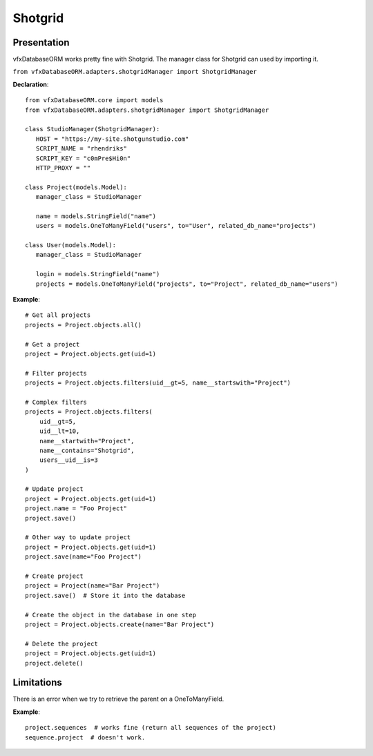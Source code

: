 ########
Shotgrid
########

************
Presentation
************

vfxDatabaseORM works pretty fine with Shotgrid. The manager class for Shotgrid can used by importing it.

``from vfxDatabaseORM.adapters.shotgridManager import ShotgridManager``

**Declaration**::

   from vfxDatabaseORM.core import models
   from vfxDatabaseORM.adapters.shotgridManager import ShotgridManager

   class StudioManager(ShotgridManager):
      HOST = "https://my-site.shotgunstudio.com"
      SCRIPT_NAME = "rhendriks"
      SCRIPT_KEY = "c0mPre$Hi0n"
      HTTP_PROXY = ""

   class Project(models.Model):
      manager_class = StudioManager

      name = models.StringField("name")
      users = models.OneToManyField("users", to="User", related_db_name="projects")

   class User(models.Model):
      manager_class = StudioManager

      login = models.StringField("name")
      projects = models.OneToManyField("projects", to="Project", related_db_name="users")

**Example**::

    # Get all projects
    projects = Project.objects.all()

    # Get a project
    project = Project.objects.get(uid=1)

    # Filter projects
    projects = Project.objects.filters(uid__gt=5, name__startswith="Project")

    # Complex filters
    projects = Project.objects.filters(
        uid__gt=5,
        uid__lt=10,
        name__startwith="Project",
        name__contains="Shotgrid",
        users__uid__is=3
    )

    # Update project
    project = Project.objects.get(uid=1)
    project.name = "Foo Project"
    project.save()

    # Other way to update project
    project = Project.objects.get(uid=1)
    project.save(name="Foo Project")

    # Create project
    project = Project(name="Bar Project")
    project.save()  # Store it into the database

    # Create the object in the database in one step
    project = Project.objects.create(name="Bar Project")

    # Delete the project
    project = Project.objects.get(uid=1)
    project.delete()

***********
Limitations
***********

There is an error when we try to retrieve the parent on a OneToManyField.

**Example**::

    project.sequences  # works fine (return all sequences of the project)
    sequence.project  # doesn't work.
